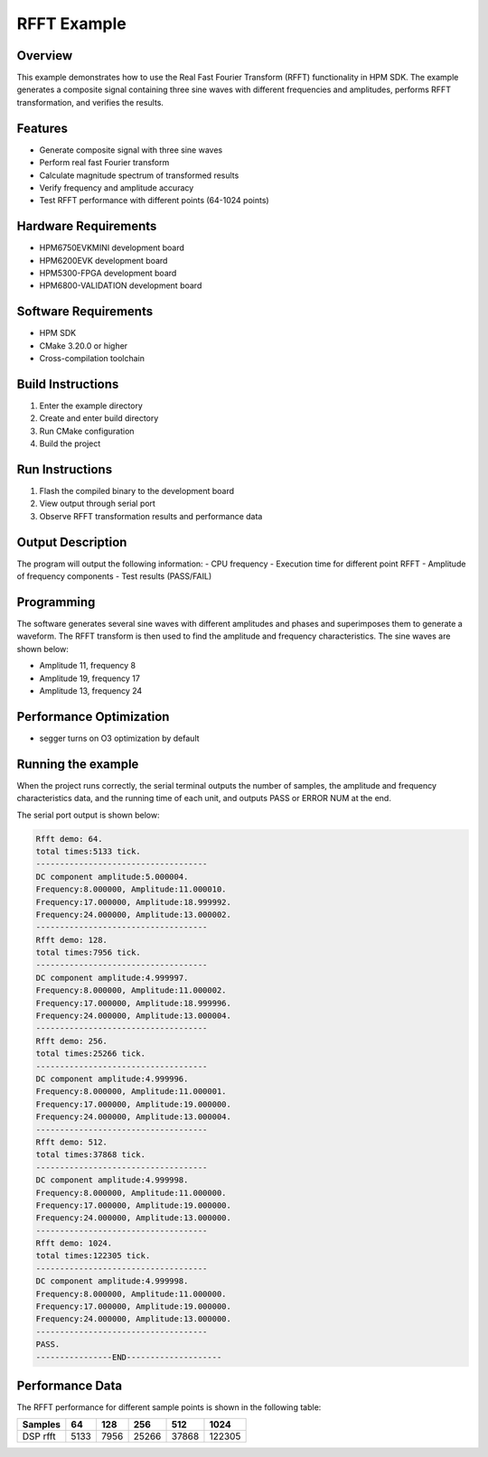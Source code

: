 RFFT Example
============

Overview
--------

This example demonstrates how to use the Real Fast Fourier Transform (RFFT) functionality in HPM SDK. The example generates a composite signal containing three sine waves with different frequencies and amplitudes, performs RFFT transformation, and verifies the results.

Features
--------

- Generate composite signal with three sine waves
- Perform real fast Fourier transform
- Calculate magnitude spectrum of transformed results
- Verify frequency and amplitude accuracy
- Test RFFT performance with different points (64-1024 points)

Hardware Requirements
---------------------

- HPM6750EVKMINI development board
- HPM6200EVK development board
- HPM5300-FPGA development board
- HPM6800-VALIDATION development board

Software Requirements
---------------------

- HPM SDK
- CMake 3.20.0 or higher
- Cross-compilation toolchain

Build Instructions
------------------

1. Enter the example directory
2. Create and enter build directory
3. Run CMake configuration
4. Build the project

Run Instructions
----------------

1. Flash the compiled binary to the development board
2. View output through serial port
3. Observe RFFT transformation results and performance data

Output Description
------------------

The program will output the following information:
- CPU frequency
- Execution time for different point RFFT
- Amplitude of frequency components
- Test results (PASS/FAIL)

Programming
-----------

The software generates several sine waves with different amplitudes and phases and superimposes them to generate a waveform. The RFFT transform is then used to find the amplitude and frequency characteristics. The sine waves are shown below:

- Amplitude 11, frequency 8
- Amplitude 19, frequency 17
- Amplitude 13, frequency 24

Performance Optimization
------------------------

- segger turns on O3 optimization by default

Running the example
-------------------

When the project runs correctly, the serial terminal outputs the number of samples, the amplitude and frequency characteristics data, and the running time of each unit, and outputs PASS or ERROR NUM at the end.

The serial port output is shown below:

.. code-block:: console

   Rfft demo: 64.
   total times:5133 tick.
   ------------------------------------
   DC component amplitude:5.000004.
   Frequency:8.000000, Amplitude:11.000010.
   Frequency:17.000000, Amplitude:18.999992.
   Frequency:24.000000, Amplitude:13.000002.
   ------------------------------------
   Rfft demo: 128.
   total times:7956 tick.
   ------------------------------------
   DC component amplitude:4.999997.
   Frequency:8.000000, Amplitude:11.000002.
   Frequency:17.000000, Amplitude:18.999996.
   Frequency:24.000000, Amplitude:13.000004.
   ------------------------------------
   Rfft demo: 256.
   total times:25266 tick.
   ------------------------------------
   DC component amplitude:4.999996.
   Frequency:8.000000, Amplitude:11.000001.
   Frequency:17.000000, Amplitude:19.000000.
   Frequency:24.000000, Amplitude:13.000004.
   ------------------------------------
   Rfft demo: 512.
   total times:37868 tick.
   ------------------------------------
   DC component amplitude:4.999998.
   Frequency:8.000000, Amplitude:11.000000.
   Frequency:17.000000, Amplitude:19.000000.
   Frequency:24.000000, Amplitude:13.000000.
   ------------------------------------
   Rfft demo: 1024.
   total times:122305 tick.
   ------------------------------------
   DC component amplitude:4.999998.
   Frequency:8.000000, Amplitude:11.000000.
   Frequency:17.000000, Amplitude:19.000000.
   Frequency:24.000000, Amplitude:13.000000.
   ------------------------------------
   PASS.
   ----------------END--------------------

Performance Data
----------------

The RFFT performance for different sample points is shown in the following table:

.. list-table::
   :header-rows: 1

   * - Samples
     - 64
     - 128
     - 256
     - 512
     - 1024
   * - DSP rfft
     - 5133
     - 7956
     - 25266
     - 37868
     - 122305
